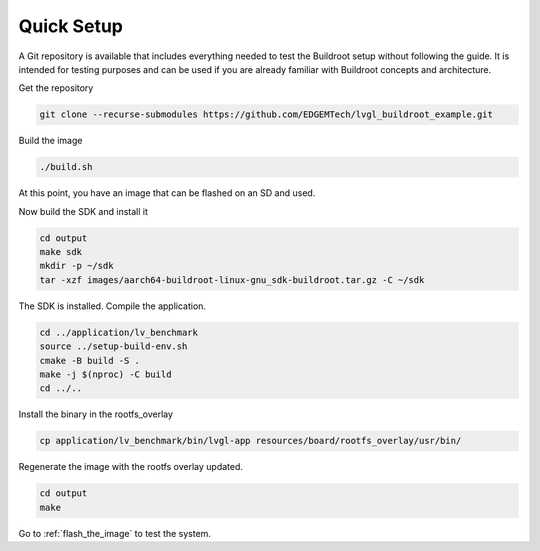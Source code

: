 Quick Setup 
###########

A Git repository is available that includes everything needed to test the 
Buildroot setup without following the guide. It is intended for testing 
purposes and can be used if you are already familiar with Buildroot concepts 
and architecture.

Get the repository

.. code-block:: bash

    git clone --recurse-submodules https://github.com/EDGEMTech/lvgl_buildroot_example.git

Build the image

.. code-block:: bash 

    ./build.sh 

At this point, you have an image that can be flashed on an SD and used.

Now build the SDK and install it

.. code-block:: bash

    cd output
    make sdk
    mkdir -p ~/sdk
    tar -xzf images/aarch64-buildroot-linux-gnu_sdk-buildroot.tar.gz -C ~/sdk

The SDK is installed. Compile the application.

.. code-block:: bash

    cd ../application/lv_benchmark 
    source ../setup-build-env.sh
    cmake -B build -S .
    make -j $(nproc) -C build
    cd ../..

Install the binary in the rootfs_overlay

.. code-block:: bash

    cp application/lv_benchmark/bin/lvgl-app resources/board/rootfs_overlay/usr/bin/

Regenerate the image with the rootfs overlay updated.

.. code-block:: bash

    cd output
    make

Go to :ref:`flash_the_image` to test the system.
